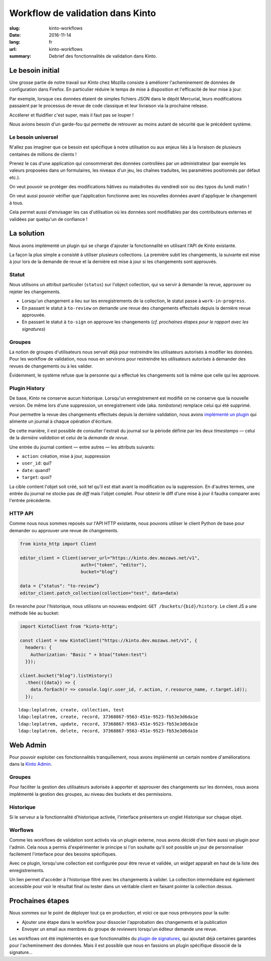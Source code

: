 Workflow de validation dans Kinto
#################################

:slug: kinto-workflows
:date: 2016-11-14
:lang: fr
:url: kinto-workflows
:summary:
    Debrief des fonctionnalités de validation dans Kinto.


Le besoin initial
=================

Une grosse partie de notre travail sur *Kinto* chez Mozilla consiste à améliorer
l'acheminement de données de configuration dans Firefox. En particulier réduire
le temps de mise à disposition et l'efficacité de leur mise à jour.

Par exemple, lorsque ces données étaient de simples fichiers JSON dans le dépôt Mercurial, leurs
modifications passaient par le processus de revue de code classique et leur livraison
via la prochaine release.

Accélerer et fluidifier c'est super, mais il faut pas se louper !

Nous avions besoin d'un garde-fou qui permette de retrouver au moins autant de
sécurité que le précédent système.

.. image:: {filename}/images/unsafe-conditions.jpg
    :alt: CC-BY-SA Kurt Bauschardt
    :width: 100%
    :align: center


Le besoin universel
-------------------

N'allez pas imaginer que ce besoin est spécifique à notre utilisation ou aux enjeux
liés à la livraison de plusieurs centaines de millions de clients !

Prenez le cas d'une application qui consommerait des données controllées
par un administrateur (par exemple les valeurs proposées dans un formulaires, les
niveaux d'un jeu, les chaînes traduites, les paramètres positionnés par défaut etc.).

On veut pouvoir se protéger des modifications hâtives ou maladroites du vendredi soir
ou des typos du lundi matin !

On veut aussi pouvoir vérifier que l'application fonctionne avec les nouvelles
données avant d'appliquer le changement à tous.

Cela permet aussi d'envisager les cas d'utilisation où les données sont modifiables
par des contributeurs externes et validées par quelqu'un de confiance !

.. image:: {filename}/images/approve-shipment.jpg
    :alt: CC-NC-ND WorldFish
    :width: 100%
    :align: center


La solution
===========

Nous avons implémenté un plugin qui se charge d'ajouter la fonctionnalité en utilisant
l'API de Kinto existante.

La façon la plus simple a consisté à utiliser plusieurs collections. La première
subit les changements, la suivante est mise à jour lors de la demande de revue
et la dernière est mise à jour si les changements sont approuvés.


Statut
------

Nous utilisons un attribut particulier (``status``) sur l'object collection,
qui va servir à demander la revue, approuver ou rejeter les changements.

* Lorsqu'un changement a lieu sur les enregistrements de la collection, le statut
  passe à ``work-in-progress``.
* En passant le statut à ``to-review`` on demande une revue des changements
  effectués depuis la dernière revue approuvée.
* En passant le statut à ``to-sign`` on approuve les changements (*cf. prochaines
  étapes pour le rapport avec les signatures*)


Groupes
-------

La notion de groupes d'utilisateurs nous servait déjà pour restreindre les
utilisateurs autorisés à modifier les données. Pour les workflow de validation,
nous nous en servirons pour restreindre les utilisateurs autorisés à demander
des revues de changements ou à les valider.

Évidemment, le système refuse que la personne qui a effectué les changements soit la
même que celle qui les approuve.


Plugin History
--------------

De base, *Kinto* ne conserve aucun historique. Lorsqu'un enregistrement est modifié
on ne conserve que la nouvelle version. De même lors d'une suppression, un enregistrement
vide (aka. *tombstone*) remplace celui qui été supprimé.

Pour permettre la revue des changements effectués depuis la dernière validation,
nous avons `implémenté un plugin <https://kinto.readthedocs.io/en/latest/api/1.x/history.html>`_
qui alimente un journal à chaque opération d'écriture.

De cette manière, il est possible de consulter l'extrait du journal sur la période
définie par les deux *timestamps* — celui de la *dernière validation* et celui
de la *demande de revue*.

Une entrée du journal contient — entre autres — les attributs suivants:

* ``action``: création, mise à jour, suppression
* ``user_id``: qui?
* ``date``: quand?
* ``target``: quoi?

La cible contient l'objet soit créé, soit tel qu'il est était avant
la modification ou la suppression. En d'autres termes, une entrée du journal
ne stocke pas de *diff* mais l'objet complet. Pour obtenir le diff d'une mise à
jour il faudra comparer avec l'entrée précédente.


HTTP API
--------

Comme nous nous sommes reposés sur l'API HTTP existante, nous pouvons utiliser
le client Python de base pour demander ou approuver une revue de changements.

.. code-block:: python

    from kinto_http import Client

    editor_client = Client(server_url="https://kinto.dev.mozaws.net/v1",
                           auth=("token", "editor"),
                           bucket="blog")

    data = {"status": "to-review"}
    editor_client.patch_collection(collection="test", data=data)


En revanche pour l'historique, nous utilisons un nouveau endpoint: ``GET /buckets/{bid}/history``.
Le client JS a une méthode liée au bucket:

.. code-block:: javascript

    import KintoClient from "kinto-http";

    const client = new KintoClient("https://kinto.dev.mozaws.net/v1", {
      headers: {
        Authorization: "Basic " + btoa("token:test")
      }});

    client.bucket("blog").listHistory()
      .then(({data}) => {
        data.forEach(r => console.log(r.user_id, r.action, r.resource_name, r.target.id));
      });

::

    ldap:leplatrem, create, collection, test
    ldap:leplatrem, create, record, 37368867-9563-451e-9523-fb53e3d6da1e
    ldap:leplatrem, update, record, 37368867-9563-451e-9523-fb53e3d6da1e
    ldap:leplatrem, delete, record, 37368867-9563-451e-9523-fb53e3d6da1e


Web Admin
=========

Pour pouvoir exploiter ces fonctionnalités tranquillement, nous avons implémenté
un certain nombre d'améliorations dans la `Kinto Admin <https://github.com/Kinto/kinto-admin>`_.

Groupes
-------

Pour faciliter la gestion des utilisateurs autorisés à apporter et approuver des
changements sur les données, nous avons implémenté la gestion des groupes, au
niveau des buckets et des permissions.

.. image:: {filename}/images/kinto-admin-edit-group.png
    :alt: Group members management
    :align: center

.. image:: {filename}/images/kinto-admin-edit-permissions.png
    :alt: Groups in permissions
    :align: center

Historique
----------

Si le serveur a la fonctionnalité d'historique activée, l'interface présentera
un onglet *Historique* sur chaque objet.

.. image:: {filename}/images/kinto-admin-history.png
    :alt: History of objects
    :align: center

Worflows
--------

Comme les workflows de validation sont activés via un plugin externe, nous avons
décidé d'en faire aussi un plugin pour l'admin. Cela nous a permis d'expérimenter
le principe si l'on souhaite qu'il soit possible un jour de personnaliser facilement
l'interface pour des besoins spécifiques.

Avec ce plugin, lorsqu'une collection est configurée pour être revue et validée,
un *widget* apparaît en haut de la liste des enregistrements.

.. image:: {filename}/images/kinto-admin-workflow.png
    :alt: Worflow UI
    :align: center

Un lien permet d'accéder à l'historique filtré avec les changements à valider.
La collection intermédiaire est également accessible pour voir le résultat
final ou tester dans un véritable client en faisant pointer la collection dessus.


Prochaines étapes
=================

Nous sommes sur le point de déployer tout ça en production, et voici ce que nous
prévoyons pour la suite:

* Ajouter une étape dans le workflow pour dissocier l'approbation des changements
  et la publication
* Envoyer un email aux membres du groupe de *reviewers* lorsqu'un éditeur demande
  une revue.

Les workflows ont été implémentés en que fonctionnalités du `plugin de signatures <https://github.com/Kinto/kinto-signer/>`_,
qui ajoutait déjà certaines garanties pour l'acheminement des données. Mais il est
possible que nous en fassions un plugin spécifique dissocié de la signature...
